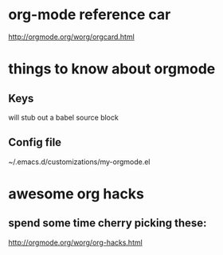 
* org-mode reference car
:PROPERTIES:
:ID:       64b4c3a9-e66f-488d-9a04-de1964a7305d
:PUBDATE:  <2015-10-07 Wed 17:37>
:END:

http://orgmode.org/worg/orgcard.html

* things to know about orgmode
:PROPERTIES:
:ID:       e6171fe2-f9f6-4c99-8dd6-b30c1f36bcb0
:PUBDATE:  <2015-10-04 Sun 02:55>
:END:

** Keys
:PROPERTIES:
:ID:       a3d3c73c-bfc6-4518-8840-c00991827f88
:END:

# <S[TAB]

will stub out a babel source block

** Config file
:PROPERTIES:
:ID:       4f9c6cf0-d738-475c-b0d1-22ba78303bce
:END:

# location

~/.emacs.d/customizations/my-orgmode.el

* awesome org hacks
:PROPERTIES:
:ID:       f76ef08a-e984-4cd7-a282-58f3d04ef2f6
:PUBDATE:  <2015-10-08 Thu 20:49>
:END:

** spend some time cherry picking these:
:PROPERTIES:
:ID:       823bd18a-85f2-4860-8325-91a2a237ab74
:END:

http://orgmode.org/worg/org-hacks.html
